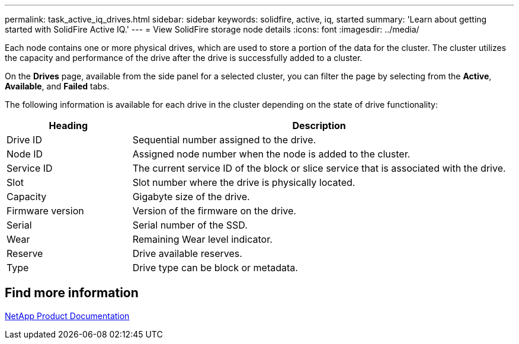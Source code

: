 ---
permalink: task_active_iq_drives.html
sidebar: sidebar
keywords: solidfire, active, iq, started
summary: 'Learn about getting started with SolidFire Active IQ.'
---
= View SolidFire storage node details
:icons: font
:imagesdir: ../media/

[.lead]
Each node contains one or more physical drives, which are used to store a portion of the data for the cluster. The cluster utilizes the capacity and performance of the drive after the drive is successfully added to a cluster.

On the *Drives* page, available from the side panel for a selected cluster, you can filter the page by selecting from the *Active*, *Available*, and *Failed* tabs.

The following information is available for each drive in the cluster depending on the state of drive functionality:

[cols=2*,options="header",cols="25,75"]
|===
|Heading |Description
|Drive ID	|Sequential number assigned to the drive.
|Node ID |Assigned node number when the node is added to the cluster.
|Service ID	|The current service ID of the block or slice service that is associated with the drive.
|Slot	|Slot number where the drive is physically located.
|Capacity	|Gigabyte size of the drive.
|Firmware version	|Version of the firmware on the drive.
|Serial	|Serial number of the SSD.
|Wear |Remaining	Wear level indicator.
|Reserve |Drive available reserves.
|Type |Drive type can be block or metadata.
|===

== Find more information
https://www.netapp.com/support-and-training/documentation/[NetApp Product Documentation^]
